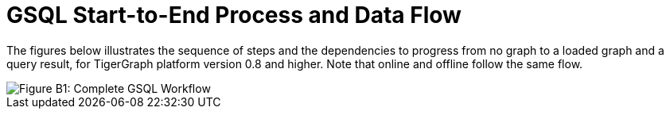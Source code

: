 = GSQL Start-to-End Process and Data Flow

The figures below illustrates the sequence of steps and the dependencies to progress from no graph to a loaded graph and a query result, for TigerGraph platform version 0.8 and higher.  Note that online and offline follow the same flow.

image::image (9).png[Figure B1: Complete GSQL Workflow]
